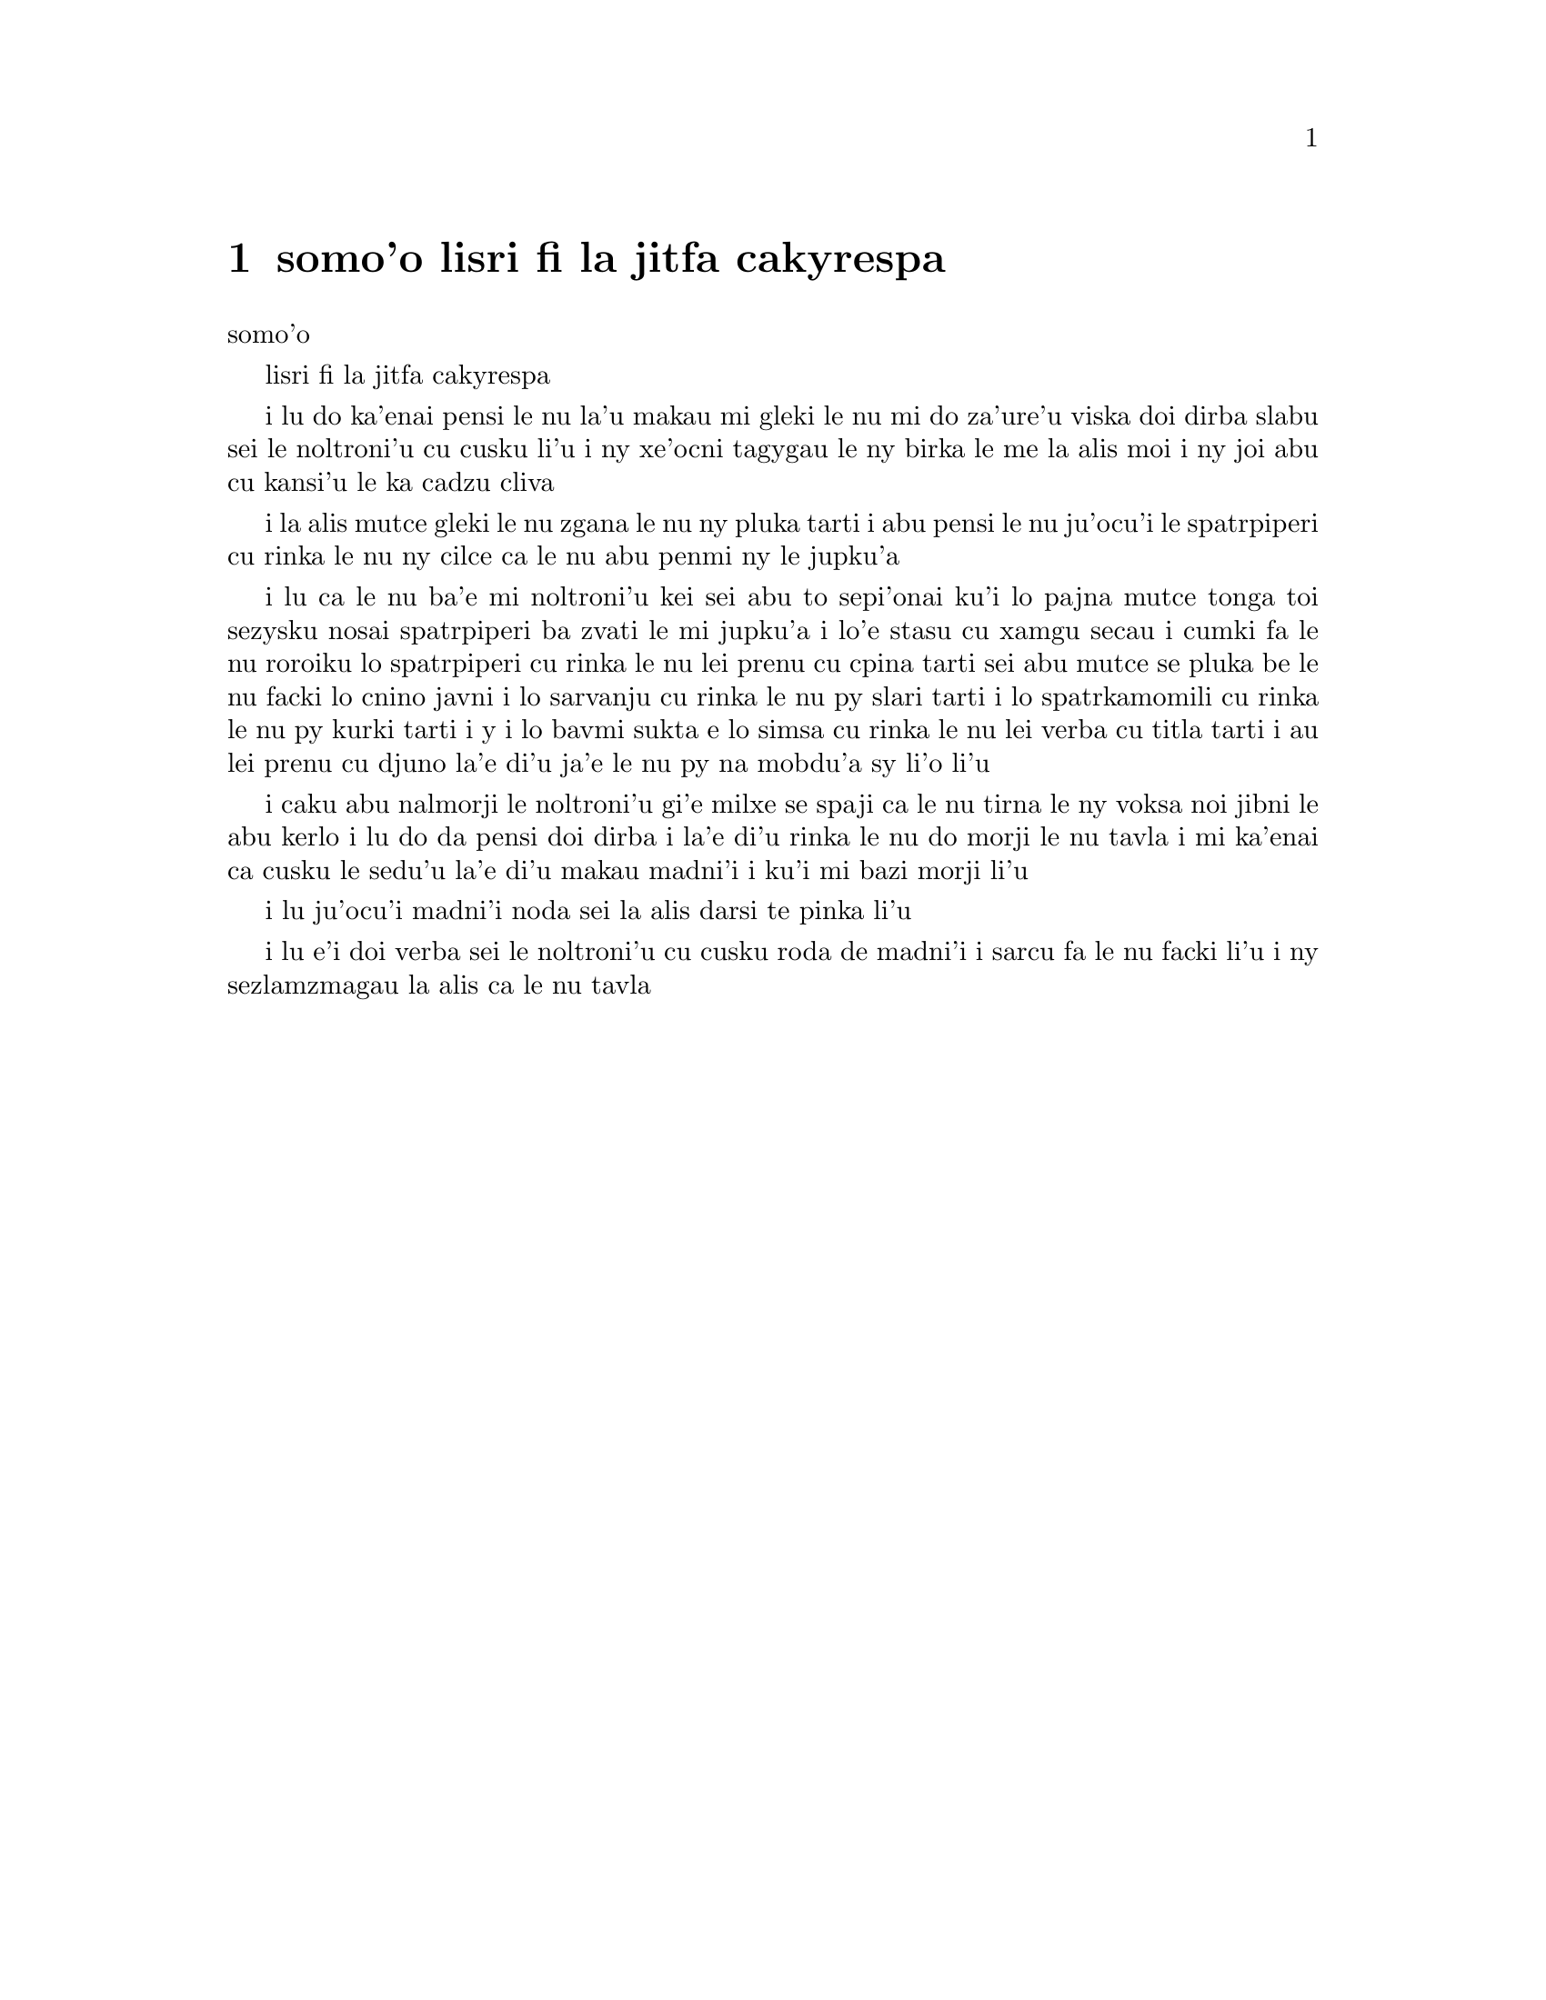 @node    somo'o, panomo'o, bimo'o, Top
@chapter somo'o lisri fi la jitfa cakyrespa


@c                               CHAPTER IX
                                   somo'o

@c                         The Mock Turtle's Story
                         lisri fi la jitfa cakyrespa


@c      `You can't think how glad I am to see you again, you dear old
@c    thing!' said the Duchess, as she tucked her arm affectionately
@c    into Alice's, and they walked off together.

i lu do ka'enai pensi le nu la'u makau mi gleki le nu mi do za'ure'u 
viska doi dirba slabu sei le noltroni'u cu cusku li'u i ny xe'ocni
tagygau le ny birka le me la alis moi i ny joi abu cu kansi'u le ka
cadzu cliva

@c      Alice was very glad to find her in such a pleasant temper, and
@c    thought to herself that perhaps it was only the pepper that had
@c    made her so savage when they met in the kitchen.

i la alis mutce gleki le nu zgana le nu ny pluka tarti i abu pensi le
nu ju'ocu'i le spatrpiperi cu rinka le nu ny cilce ca le nu abu penmi ny
le jupku'a 

@c      `When I'M a Duchess,' she said to herself, (not in a very
@c    hopeful tone though), `I won't have any pepper in my kitchen AT
@c    ALL.  Soup does very well without--Maybe it's always pepper that
@c    makes people hot-tempered,' she went on, very much pleased at
@c    having found out a new kind of rule, `and vinegar that makes them
@c    sour--and camomile that makes them bitter--and--and barley-sugar
@c    and such things that make children sweet-tempered.  I only wish
@c    people knew that:  then they wouldn't be so stingy about it, you
@c    know--'

i lu ca le nu ba'e mi noltroni'u kei sei abu to sepi'onai ku'i lo pajna 
mutce tonga toi sezysku nosai spatrpiperi ba zvati le mi jupku'a i lo'e
stasu cu xamgu secau i cumki fa le nu roroiku lo spatrpiperi cu rinka le
nu lei prenu cu cpina tarti sei abu mutce se pluka be le nu facki lo 
cnino javni i lo sarvanju cu rinka le nu py slari tarti i lo spatrkamomili
cu rinka le nu py kurki tarti i y i lo bavmi sukta e lo simsa cu rinka le
nu lei verba cu titla tarti i au lei prenu cu djuno la'e di'u ja'e le nu
py na mobdu'a sy li'o li'u
  
@c      She had quite forgotten the Duchess by this time, and was a
@c    little startled when she heard her voice close to her ear.
@c    `You're thinking about something, my dear, and that makes you
@c    forget to talk.  I can't tell you just now what the moral of that
@c    is, but I shall remember it in a bit.'

i caku abu nalmorji le noltroni'u gi'e milxe se spaji ca le nu tirna le
ny voksa noi jibni le abu kerlo i lu do da pensi doi dirba i la'e di'u
rinka le nu do morji le nu tavla i mi ka'enai ca cusku le sedu'u la'e di'u
makau madni'i i ku'i mi bazi morji li'u

@c      `Perhaps it hasn't one,' Alice ventured to remark.

i lu ju'ocu'i madni'i noda sei la alis darsi te pinka li'u

@c      `Tut, tut, child!' said the Duchess.  `Everything's got a
@c    moral, if only you can find it.'  And she squeezed herself up
@c    closer to Alice's side as she spoke.

i lu e'i doi verba sei le noltroni'u cu cusku roda de madni'i i sarcu
fa le nu facki li'u i ny sezlamzmagau la alis ca le nu tavla

@c      Alice did not much like keeping so close to her:  first,
@c    because the Duchess was VERY ugly; and secondly, because she was
@c    exactly the right height to rest her chin upon Alice's shoulder,
@c    and it was an uncomfortably sharp chin.  However, she did not
@c    like to be rude, so she bore it as well as she could.

@c      `The game's going on rather better now,' she said, by way of
@c    keeping up the conversation a little.

@c      `'Tis so,' said the Duchess:  `and the moral of that is--"Oh,
@c    'tis love, 'tis love, that makes the world go round!"'

@c      `Somebody said,' Alice whispered, `that it's done by everybody
@c    minding their own business!'

@c      `Ah, well!  It means much the same thing,' said the Duchess,
@c    digging her sharp little chin into Alice's shoulder as she added,
@c    `and the moral of THAT is--"Take care of the sense, and the
@c    sounds will take care of themselves."'

@c      `How fond she is of finding morals in things!' Alice thought to
@c    herself.

@c      `I dare say you're wondering why I don't put my arm round your
@c    waist,' the Duchess said after a pause:  `the reason is, that I'm
@c    doubtful about the temper of your flamingo.  Shall I try the
@c    experiment?'

@c      `HE might bite,' Alice cautiously replied, not feeling at all
@c    anxious to have the experiment tried.

@c      `Very true,' said the Duchess:  `flamingoes and mustard both
@c    bite.  And the moral of that is--"Birds of a feather flock
@c    together."'

@c      `Only mustard isn't a bird,' Alice remarked.

@c      `Right, as usual,' said the Duchess:  `what a clear way you
@c    have of putting things!'

@c      `It's a mineral, I THINK,' said Alice.

@c      `Of course it is,' said the Duchess, who seemed ready to agree
@c    to everything that Alice said; `there's a large mustard-mine near
@c    here.  And the moral of that is--"The more there is of mine, the
@c    less there is of yours."'

@c      `Oh, I know!' exclaimed Alice, who had not attended to this
@c    last remark, `it's a vegetable.  It doesn't look like one, but it
@c    is.'

@c      `I quite agree with you,' said the Duchess; `and the moral of
@c    that is--"Be what you would seem to be"--or if you'd like it put
@c    more simply--"Never imagine yourself not to be otherwise than
@c    what it might appear to others that what you were or might have
@c    been was not otherwise than what you had been would have appeared
@c    to them to be otherwise."'

@c      `I think I should understand that better,' Alice said very
@c    politely, `if I had it written down:  but I can't quite follow it
@c    as you say it.'

@c      `That's nothing to what I could say if I chose,' the Duchess
@c    replied, in a pleased tone.

@c      `Pray don't trouble yourself to say it any longer than that,'
@c    said Alice.

@c      `Oh, don't talk about trouble!' said the Duchess.  `I make you
@c    a present of everything I've said as yet.'

@c      `A cheap sort of present!' thought Alice.  `I'm glad they don't
@c    give birthday presents like that!'  But she did not venture to
@c    say it out loud.

@c      `Thinking again?' the Duchess asked, with another dig of her
@c    sharp little chin.

@c      `I've a right to think,' said Alice sharply, for she was
@c    beginning to feel a little worried.

@c      `Just about as much right,' said the Duchess, `as pigs have to fly;
@c    and the m--'

@c      But here, to Alice's great surprise, the Duchess's voice died
@c    away, even in the middle of her favourite word `moral,' and the
@c    arm that was linked into hers began to tremble.  Alice looked up,
@c    and there stood the Queen in front of them, with her arms folded,
@c    frowning like a thunderstorm.

@c      `A fine day, your Majesty!' the Duchess began in a low, weak
@c    voice.

@c      `Now, I give you fair warning,' shouted the Queen, stamping on
@c    the ground as she spoke; `either you or your head must be off,
@c    and that in about half no time!  Take your choice!'

@c      The Duchess took her choice, and was gone in a moment.

@c      `Let's go on with the game,' the Queen said to Alice; and Alice
@c    was too much frightened to say a word, but slowly followed her
@c    back to the croquet-ground.

@c      The other guests had taken advantage of the Queen's absence,
@c    and were resting in the shade:  however, the moment they saw her,
@c    they hurried back to the game, the Queen merely remarking that a
@c    moment's delay would cost them their lives.

@c      All the time they were playing the Queen never left off
@c    quarrelling with the other players, and shouting `Off with his
@c    head!' or `Off with her head!'  Those whom she sentenced were
@c    taken into custody by the soldiers, who of course had to leave
@c    off being arches to do this, so that by the end of half an hour
@c    or so there were no arches left, and all the players, except the
@c    King, the Queen, and Alice, were in custody and under sentence of
@c    execution.

@c      Then the Queen left off, quite out of breath, and said to
@c    Alice, `Have you seen the Mock Turtle yet?'

@c      `No,' said Alice.  `I don't even know what a Mock Turtle is.'

@c      `It's the thing Mock Turtle Soup is made from,' said the Queen.

@c      `I never saw one, or heard of one,' said Alice.

@c      `Come on, then,' said the Queen, `and he shall tell you his
@c    history,'

@c      As they walked off together, Alice heard the King say in a low
@c    voice, to the company generally, `You are all pardoned.'  `Come,
@c    THAT'S a good thing!' she said to herself, for she had felt quite
@c    unhappy at the number of executions the Queen had ordered.

@c      They very soon came upon a Gryphon, lying fast asleep in the
@c    sun.  (IF you don't know what a Gryphon is, look at the picture.)
@c    `Up, lazy thing!' said the Queen, `and take this young lady to
@c    see the Mock Turtle, and to hear his history.  I must go back and
@c    see after some executions I have ordered'; and she walked off,
@c    leaving Alice alone with the Gryphon.  Alice did not quite like
@c    the look of the creature, but on the whole she thought it would
@c    be quite as safe to stay with it as to go after that savage
@c    Queen:  so she waited.

@c      The Gryphon sat up and rubbed its eyes:  then it watched the
@c    Queen till she was out of sight:  then it chuckled.  `What fun!'
@c    said the Gryphon, half to itself, half to Alice.

@c      `What IS the fun?' said Alice.

@c      `Why, SHE,' said the Gryphon.  `It's all her fancy, that:  they
@c    never executes nobody, you know.  Come on!'

@c      `Everybody says "come on!" here,' thought Alice, as she went
@c    slowly after it:  `I never was so ordered about in all my life,
@c    never!'

@c      They had not gone far before they saw the Mock Turtle in the
@c    distance, sitting sad and lonely on a little ledge of rock, and,
@c    as they came nearer, Alice could hear him sighing as if his heart
@c    would break.  She pitied him deeply.  `What is his sorrow?' she
@c    asked the Gryphon, and the Gryphon answered, very nearly in the
@c    same words as before, `It's all his fancy, that:  he hasn't got
@c    no sorrow, you know.  Come on!'

@c      So they went up to the Mock Turtle, who looked at them with
@c    large eyes full of tears, but said nothing.

@c      `This here young lady,' said the Gryphon, `she wants for to
@c    know your history, she do.'

@c      `I'll tell it her,' said the Mock Turtle in a deep, hollow
@c    tone:  `sit down, both of you, and don't speak a word till I've
@c    finished.'

@c      So they sat down, and nobody spoke for some minutes.  Alice
@c    thought to herself, `I don't see how he can EVEN finish, if he
@c    doesn't begin.'  But she waited patiently.

@c      `Once,' said the Mock Turtle at last, with a deep sigh, `I was
@c    a real Turtle.'

@c      These words were followed by a very long silence, broken only
@c    by an occasional exclamation of `Hjckrrh!' from the Gryphon, and
@c    the constant heavy sobbing of the Mock Turtle.  Alice was very
@c    nearly getting up and saying, `Thank you, sir, for your
@c    interesting story,' but she could not help thinking there MUST be
@c    more to come, so she sat still and said nothing.

@c      `When we were little,' the Mock Turtle went on at last, more
@c    calmly, though still sobbing a little now and then, `we went to
@c    school in the sea.  The master was an old Turtle--we used to call
@c    him Tortoise--'

@c      `Why did you call him Tortoise, if he wasn't one?' Alice asked.

@c      `We called him Tortoise because he taught us,' said the Mock
@c    Turtle angrily:  `really you are very dull!'

@c      `You ought to be ashamed of yourself for asking such a simple
@c    question,' added the Gryphon; and then they both sat silent and
@c    looked at poor Alice, who felt ready to sink into the earth.  At
@c    last the Gryphon said to the Mock Turtle, `Drive on, old fellow!
@c    Don't be all day about it!' and he went on in these words:

@c      `Yes, we went to school in the sea, though you mayn't believe
@c    it--'

@c      `I never said I didn't!' interrupted Alice.

@c      `You did,' said the Mock Turtle.

@c      `Hold your tongue!' added the Gryphon, before Alice could speak
@c    again.  The Mock Turtle went on.

@c      `We had the best of educations--in fact, we went to school
@c    every day--'

@c      `I'VE been to a day-school, too,' said Alice; `you needn't be
@c    so proud as all that.'

@c      `With extras?' asked the Mock Turtle a little anxiously.

@c      `Yes,' said Alice, `we learned French and music.'

@c      `And washing?' said the Mock Turtle.

@c      `Certainly not!' said Alice indignantly.

@c      `Ah! then yours wasn't a really good school,' said the Mock
@c    Turtle in a tone of great relief.  `Now at OURS they had at the
@c    end of the bill, "French, music, AND WASHING--extra."'

@c      `You couldn't have wanted it much,' said Alice; `living at the
@c    bottom of the sea.'

@c      `I couldn't afford to learn it.' said the Mock Turtle with a
@c    sigh.  `I only took the regular course.'

@c      `What was that?' inquired Alice.

@c      `Reeling and Writhing, of course, to begin with,' the Mock
@c    Turtle replied; `and then the different branches of Arithmetic--
@c    Ambition, Distraction, Uglification, and Derision.'

@c      `I never heard of "Uglification,"' Alice ventured to say.  `What is it?'

@c      The Gryphon lifted up both its paws in surprise.  `What!  Never
@c    heard of uglifying!' it exclaimed.  `You know what to beautify is,
@c    I suppose?'

@c      `Yes,' said Alice doubtfully:  `it means--to--make--anything--prettier.'

@c      `Well, then,' the Gryphon went on, `if you don't know what to
@c    uglify is, you ARE a simpleton.'

@c      Alice did not feel encouraged to ask any more questions about
@c    it, so she turned to the Mock Turtle, and said `What else had you
@c    to learn?'

@c      `Well, there was Mystery,' the Mock Turtle replied, counting
@c    off the subjects on his flappers, `--Mystery, ancient and modern,
@c    with Seaography:  then Drawling--the Drawling-master was an old
@c    conger-eel, that used to come once a week:  HE taught us
@c    Drawling, Stretching, and Fainting in Coils.'

@c      `What was THAT like?' said Alice.

@c      `Well, I can't show it you myself,' the Mock Turtle said:  `I'm
@c    too stiff.  And the Gryphon never learnt it.'

@c      `Hadn't time,' said the Gryphon:  `I went to the Classics
@c    master, though.  He was an old crab, HE was.'

@c      `I never went to him,' the Mock Turtle said with a sigh:  `he
@c    taught Laughing and Grief, they used to say.'

@c      `So he did, so he did,' said the Gryphon, sighing in his turn;
@c    and both creatures hid their faces in their paws.

@c      `And how many hours a day did you do lessons?' said Alice, in a
@c    hurry to change the subject.

@c      `Ten hours the first day,' said the Mock Turtle: `nine the
@c    next, and so on.'

@c      `What a curious plan!' exclaimed Alice.

@c      `That's the reason they're called lessons,' the Gryphon
@c    remarked:  `because they lessen from day to day.'

@c      This was quite a new idea to Alice, and she thought it over a
@c    little before she made her next remark.  `Then the eleventh day
@c    must have been a holiday?'

@c      `Of course it was,' said the Mock Turtle.

@c      `And how did you manage on the twelfth?' Alice went on eagerly.

@c      `That's enough about lessons,' the Gryphon interrupted in a
@c    very decided tone:  `tell her something about the games now.'
